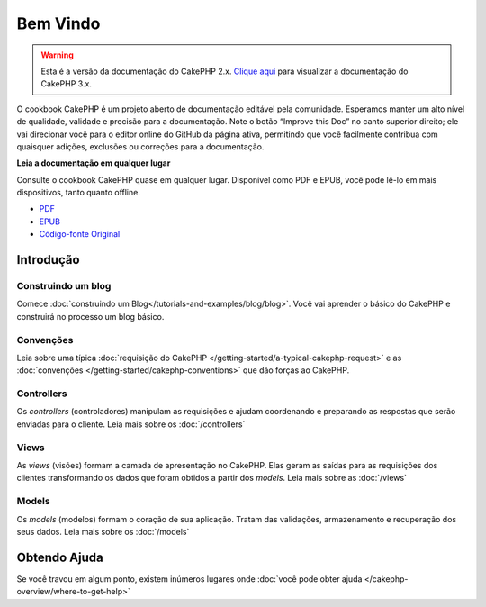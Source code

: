 .. CakePHP Cookbook documentation master file, created by
   sphinx-quickstart on Tue Jan 18 12:54:14 2011.
   You can adapt this file completely to your liking, but it should at least
   contain the root `toctree` directive.

Bem Vindo
#########

.. warning::
    Esta é a versão da documentação do CakePHP 2.x.
    `Clique aqui <http://book.cakephp.org/3.0/>`_ para visualizar a
    documentação do CakePHP 3.x.


O cookbook CakePHP é um projeto aberto de documentação editável pela comunidade.
Esperamos manter um alto nível de qualidade, validade e precisão para a
documentação.
Note o botão “Improve this Doc” no canto superior direito; ele vai direcionar
você para o editor online do GitHub da página ativa, permitindo que você
facilmente contribua com quaisquer adições, exclusões ou correções para a
documentação.

.. container:: offline-download

    **Leia a documentação em qualquer lugar**

    .. image:: /_static/img/read-the-book.jpg
       :alt: Read the Book - CakePHP

    Consulte o cookbook CakePHP quase em qualquer lugar. Disponível como PDF e
    EPUB, você pode lê-lo em mais dispositivos, tanto quanto offline.

    - `PDF <../_downloads/pt/CakePHPCookbook.pdf>`_
    - `EPUB <../_downloads/pt/CakePHPCookbook.epub>`_
    - `Código-fonte Original <http://github.com/cakephp/docs>`_

Introdução
==========

Construindo um blog
-------------------

Comece :doc:`construindo um Blog</tutorials-and-examples/blog/blog>`.
Você vai aprender o básico do CakePHP e construirá no processo um blog básico.

Convenções
----------

Leia sobre uma típica :doc:`requisição do CakePHP
</getting-started/a-typical-cakephp-request>` e as :doc:`convenções
</getting-started/cakephp-conventions>` que dão forças ao CakePHP.

Controllers
-----------
Os `controllers` (controladores) manipulam as requisições e ajudam coordenando e
preparando as respostas que serão enviadas para o cliente.
Leia mais sobre os :doc:`/controllers`

Views
-----

As `views` (visões) formam a camada de apresentação no CakePHP. Elas geram as
saídas para as requisições dos clientes transformando os dados que foram obtidos
a partir dos `models`.
Leia mais sobre as :doc:`/views`

Models
------

Os `models` (modelos) formam o coração de sua aplicação. Tratam das validações,
armazenamento e recuperação dos seus dados.
Leia mais sobre os :doc:`/models`

Obtendo Ajuda
=============

Se você travou em algum ponto, existem inúmeros lugares onde :doc:`você pode
obter ajuda </cakephp-overview/where-to-get-help>`
